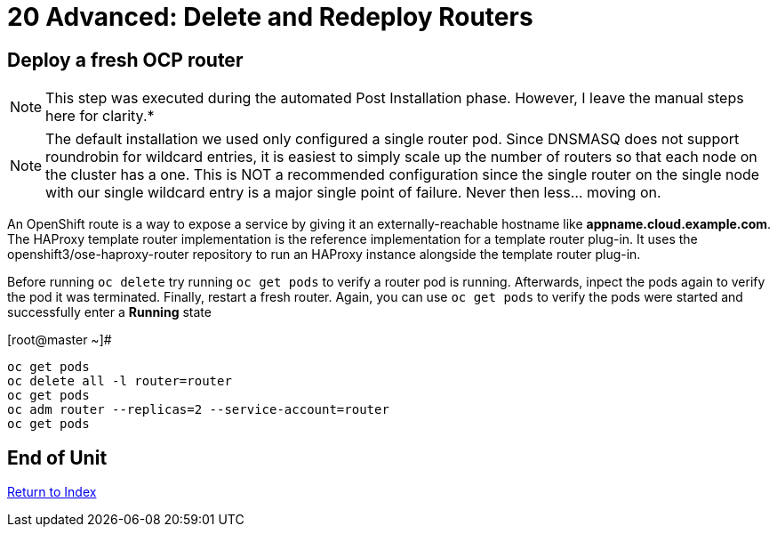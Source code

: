# 20 Advanced: Delete and Redeploy Routers


== Deploy a fresh OCP router

NOTE: This step was executed during the automated Post Installation phase.  However, I leave the manual steps here for clarity.*

NOTE: The default installation we used only configured a single router pod.  Since DNSMASQ does not support roundrobin for wildcard entries, it is easiest to simply scale up the number of routers so that each node on the cluster has a one.  This is NOT a recommended configuration since the single router on the single node with our single wildcard entry is a major single point of failure.  Never then less... moving on.

An OpenShift route is a way to expose a service by giving it an externally-reachable hostname like **appname.cloud.example.com**.  The HAProxy template router implementation is the reference implementation for a template router plug-in. It uses the openshift3/ose-haproxy-router repository to run an HAProxy instance alongside the template router plug-in.

Before running `oc delete` try running `oc get pods` to verify a router pod is running.  Afterwards, inpect the pods again to verify the pod it was terminated.  Finally, restart a fresh router.  Again, you can use `oc get pods` to verify the pods were started and successfully enter a **Running** state

.[root@master ~]#
----
oc get pods
oc delete all -l router=router
oc get pods
oc adm router --replicas=2 --service-account=router
oc get pods
----
    
== End of Unit

link:https://github.com/xtophd/OCP-Workshop/tree/master/documentation[Return to Index]
